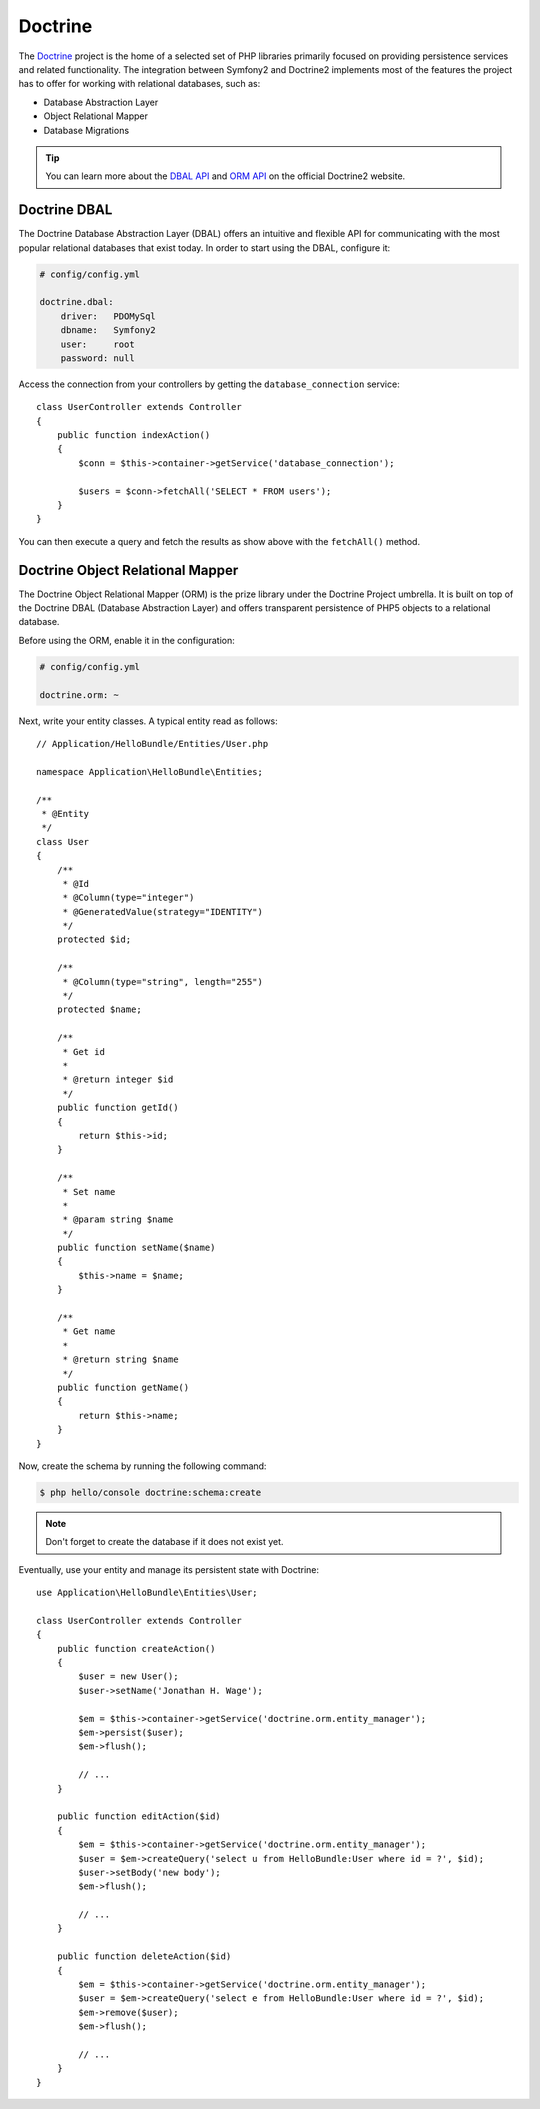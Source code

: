 .. index::
   single: Doctrine

Doctrine
========

The `Doctrine`_ project is the home of a selected set of PHP libraries
primarily focused on providing persistence services and related functionality.
The integration between Symfony2 and Doctrine2 implements most of the features
the project has to offer for working with relational databases, such as:

* Database Abstraction Layer
* Object Relational Mapper
* Database Migrations

.. tip::
   You can learn more about the `DBAL API`_ and `ORM API`_ on the official
   Doctrine2 website.

.. index::
   single: Doctrine; DBAL

Doctrine DBAL
-------------

The Doctrine Database Abstraction Layer (DBAL) offers an intuitive and
flexible API for communicating with the most popular relational databases that
exist today. In order to start using the DBAL, configure it:

.. code-block:: yaml

    # config/config.yml

    doctrine.dbal:
        driver:   PDOMySql
        dbname:   Symfony2
        user:     root
        password: null

Access the connection from your controllers by getting the
``database_connection`` service::

    class UserController extends Controller
    {
        public function indexAction()
        {
            $conn = $this->container->getService('database_connection');

            $users = $conn->fetchAll('SELECT * FROM users');
        }
    }

You can then execute a query and fetch the results as show above with the
``fetchAll()`` method.

.. index::
   single: Doctrine; ORM

Doctrine Object Relational Mapper
---------------------------------

The Doctrine Object Relational Mapper (ORM) is the prize library under the
Doctrine Project umbrella. It is built on top of the Doctrine DBAL (Database
Abstraction Layer) and offers transparent persistence of PHP5 objects to a
relational database.

Before using the ORM, enable it in the configuration:

.. code-block:: yaml

    # config/config.yml

    doctrine.orm: ~

Next, write your entity classes. A typical entity read as follows::

    // Application/HelloBundle/Entities/User.php

    namespace Application\HelloBundle\Entities;

    /**
     * @Entity
     */
    class User
    {
        /**
         * @Id
         * @Column(type="integer")
         * @GeneratedValue(strategy="IDENTITY")
         */
        protected $id;

        /**
         * @Column(type="string", length="255")
         */
        protected $name;

        /**
         * Get id
         *
         * @return integer $id
         */
        public function getId()
        {
            return $this->id;
        }

        /**
         * Set name
         *
         * @param string $name
         */
        public function setName($name)
        {
            $this->name = $name;
        }

        /**
         * Get name
         *
         * @return string $name
         */
        public function getName()
        {
            return $this->name;
        }
    }

Now, create the schema by running the following command:

.. code-block:: bash

    $ php hello/console doctrine:schema:create

.. note::
   Don't forget to create the database if it does not exist yet.

Eventually, use your entity and manage its persistent state with Doctrine::

    use Application\HelloBundle\Entities\User;

    class UserController extends Controller
    {
        public function createAction()
        {
            $user = new User();
            $user->setName('Jonathan H. Wage');

            $em = $this->container->getService('doctrine.orm.entity_manager');
            $em->persist($user);
            $em->flush();

            // ...
        }

        public function editAction($id)
        {
            $em = $this->container->getService('doctrine.orm.entity_manager');
            $user = $em->createQuery('select u from HelloBundle:User where id = ?', $id);
            $user->setBody('new body');
            $em->flush();

            // ...
        }

        public function deleteAction($id)
        {
            $em = $this->container->getService('doctrine.orm.entity_manager');
            $user = $em->createQuery('select e from HelloBundle:User where id = ?', $id);
            $em->remove($user);
            $em->flush();

            // ...
        }
    }

.. _Doctrine: http://www.doctrine-project.org/
.. _DBAL API: http://www.doctrine-project.org/projects/dbal/2.0/docs/en
.. _ORM API:  http://www.doctrine-project.org/projects/orm/2.0/docs/en
